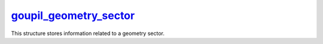 .. _goupil_geometry_sector:

`goupil_geometry_sector`_
=========================

This structure stores information related to a geometry sector.

.. c:struct:: goupil_geometry_sector

   .. c:var:: size_t material

      Index of the constitutive material.

   .. c:var:: goupil_float_t density

      Bulk density of this geometry sector, in g/cm\ :sup:`3`.

   .. c:var:: const char * definition

      A brief definition of this geometry sector.

      .. note::

         Providing a definition is optional. This field may be :c:`NULL`.
